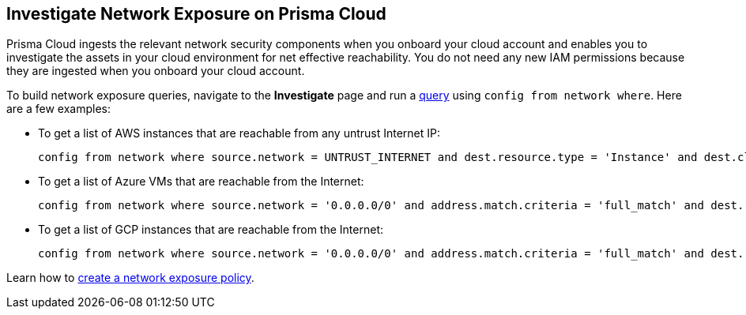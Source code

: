 == Investigate Network Exposure on Prisma Cloud

//An example work flow that demonstrates how to use the network query to investigate network exposure in your cloud environment.

Prisma Cloud ingests the relevant network security components when you onboard your cloud account and enables you to investigate the assets in your cloud environment for net effective reachability. You do not need any new IAM permissions because they are ingested when you onboard your cloud account.

To build network exposure queries, navigate to the *Investigate* page and run a xref:../../search-and-investigate/network-queries/network-config-query-examples.adoc[query] using `config from network where`. Here are a few examples:

* To get a list of AWS instances that are reachable from any untrust Internet IP:
+
[screen]
----
config from network where source.network = UNTRUST_INTERNET and dest.resource.type = 'Instance' and dest.cloud.type = 'AWS' and protocol.ports in ('tcp/0:79','tcp/81:442','tcp/444:65535') and effective.action = 'Allow'
----

* To get a list of Azure VMs that are reachable from the Internet:
+
[screen]
----
config from network where source.network = '0.0.0.0/0' and address.match.criteria = 'full_match' and dest.resource.type = 'Instance' and dest.cloud.type = 'Azure' and dest.resource.state = 'Active'
----

* To get a list of GCP instances that are reachable from the Internet:
+
[screen]
----
config from network where source.network = '0.0.0.0/0' and address.match.criteria = 'full_match' and dest.resource.type = 'Instance' and dest.cloud.type = 'GCP' and dest.resource.state = 'Active'
----

Learn how to xref:../../governance/create-a-network-policy.adoc[create a network exposure policy].

//The results table displays the metadata related to each of the assets. Click the *i* icon (*Network Path*) under *Actions* to view the detailed *Network Path Analysis*, which shows the path that the network traffic would take if traffic were to be initiated from Source A to Destination B. Every hop with a green bubble means that the traffic can move forward (*Allow* traffic) from one point to the next. A hop with a red bubble means that the traffic cannot move forward (*Deny* traffic). An *i* icon (*View Details*) is displayed wherever there is a routing or security policy associated with the hop. Click the *i* icon to get more information about the routing-table configuration or the security policy that is either allowing or denying the traffic.